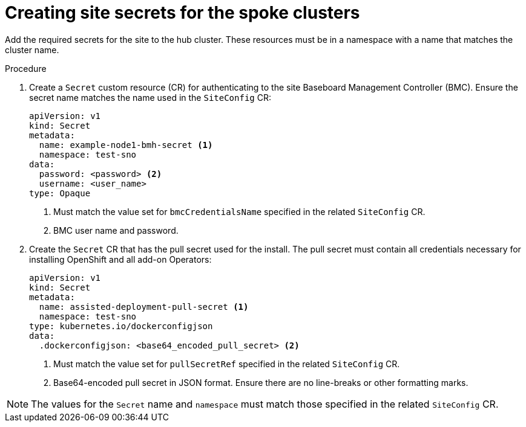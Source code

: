 // Module included in the following assemblies:
//
// *scalability_and_performance/ztp-deploying-disconnected.adoc

:_content-type: PROCEDURE
[id="ztp-creating-the-site-secrets_{context}"]
= Creating site secrets for the spoke clusters

Add the required secrets for the site to the hub cluster. These resources must be in a namespace with a name that matches the cluster name.

.Procedure

. Create a `Secret` custom resource (CR) for authenticating to the site Baseboard Management Controller (BMC). Ensure the secret name matches the name used in the `SiteConfig` CR:
+
[source,yaml]
----
apiVersion: v1
kind: Secret
metadata:
  name: example-node1-bmh-secret <1>
  namespace: test-sno
data:
  password: <password> <2>
  username: <user_name>
type: Opaque
----
<1> Must match the value set for `bmcCredentialsName` specified in the related `SiteConfig` CR.
<2> BMC user name and password.

. Create the `Secret` CR that has the pull secret used for the install. The pull secret must contain all credentials necessary for installing OpenShift and all add-on Operators:
+
[source,yaml]
----
apiVersion: v1
kind: Secret
metadata:
  name: assisted-deployment-pull-secret <1>
  namespace: test-sno
type: kubernetes.io/dockerconfigjson
data:
  .dockerconfigjson: <base64_encoded_pull_secret> <2>
----
<1> Must match the value set for `pullSecretRef` specified in the related `SiteConfig` CR.
<2> Base64-encoded pull secret in JSON format. Ensure there are no line-breaks or other formatting marks.

[NOTE]
====
The values for the `Secret` name and `namespace` must match those specified in the related `SiteConfig` CR.
====
